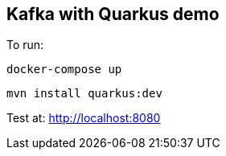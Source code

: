 == Kafka with Quarkus demo

To run:
----
docker-compose up
----

----
mvn install quarkus:dev
----

Test at: http://localhost:8080

